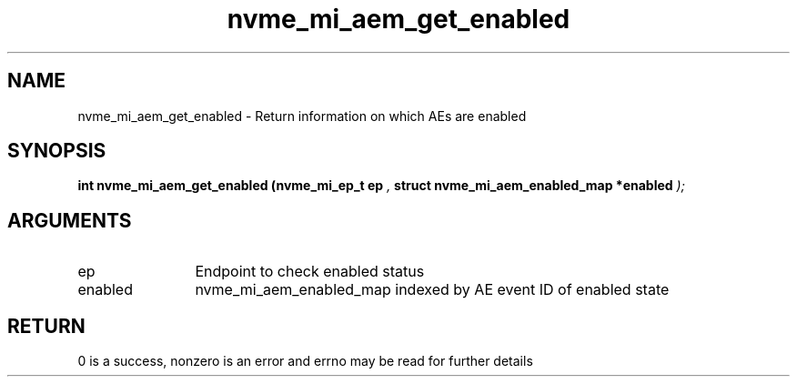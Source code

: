 .TH "nvme_mi_aem_get_enabled" 9 "nvme_mi_aem_get_enabled" "July 2025" "libnvme API manual" LINUX
.SH NAME
nvme_mi_aem_get_enabled \- Return information on which AEs are enabled
.SH SYNOPSIS
.B "int" nvme_mi_aem_get_enabled
.BI "(nvme_mi_ep_t ep "  ","
.BI "struct nvme_mi_aem_enabled_map *enabled "  ");"
.SH ARGUMENTS
.IP "ep" 12
Endpoint to check enabled status
.IP "enabled" 12
nvme_mi_aem_enabled_map indexed by AE event ID of enabled state
.SH "RETURN"
0 is a success, nonzero is an error and errno may be read for further details
